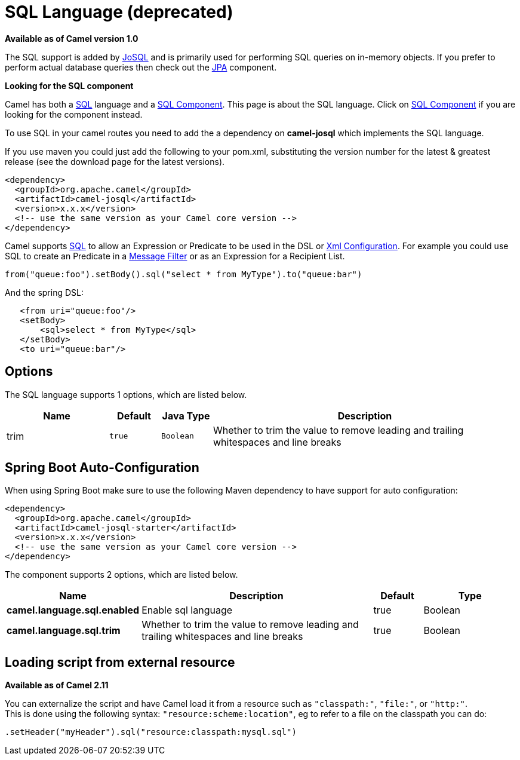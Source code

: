 [[sql-language]]
= SQL Language (deprecated)

*Available as of Camel version 1.0*


The SQL support is added by http://josql.sourceforge.net/[JoSQL] and is
primarily used for performing SQL queries on in-memory objects. If you
prefer to perform actual database queries then check out the
<<jpa-component,JPA>> component.

*Looking for the SQL component*

Camel has both a <<sql-component,SQL>> language and a
<<sql-component,SQL Component>>. This page is about the SQL
language. Click on <<sql-component,SQL Component>> if you are
looking for the component instead.

To use SQL in your camel routes you need to add the a dependency on
*camel-josql* which implements the SQL language.

If you use maven you could just add the following to your pom.xml,
substituting the version number for the latest & greatest release (see
the download page for the latest versions).

[source,xml]
----------------------------------------------------------
<dependency>
  <groupId>org.apache.camel</groupId>
  <artifactId>camel-josql</artifactId>
  <version>x.x.x</version>
  <!-- use the same version as your Camel core version -->
</dependency>
----------------------------------------------------------

Camel supports http://en.wikipedia.org/wiki/SQL[SQL] to allow an
Expression or Predicate to be
used in the DSL or link:xml-configuration.html[Xml
Configuration]. For example you could use SQL to create an
Predicate in a link:message-filter.html[Message
Filter] or as an Expression for a
Recipient List.

[source,java]
-----------------------------------------------------------------------
from("queue:foo").setBody().sql("select * from MyType").to("queue:bar")
-----------------------------------------------------------------------

And the spring DSL:

[source,xml]
--------------------------------------
   <from uri="queue:foo"/>
   <setBody>
       <sql>select * from MyType</sql>
   </setBody>
   <to uri="queue:bar"/>
--------------------------------------

== Options


// language options: START
The SQL language supports 1 options, which are listed below.



[width="100%",cols="2,1m,1m,6",options="header"]
|===
| Name | Default | Java Type | Description
| trim | true | Boolean | Whether to trim the value to remove leading and trailing whitespaces and line breaks
|===
// language options: END
// spring-boot-auto-configure options: START
== Spring Boot Auto-Configuration

When using Spring Boot make sure to use the following Maven dependency to have support for auto configuration:

[source,xml]
----
<dependency>
  <groupId>org.apache.camel</groupId>
  <artifactId>camel-josql-starter</artifactId>
  <version>x.x.x</version>
  <!-- use the same version as your Camel core version -->
</dependency>
----


The component supports 2 options, which are listed below.



[width="100%",cols="2,5,^1,2",options="header"]
|===
| Name | Description | Default | Type
| *camel.language.sql.enabled* | Enable sql language | true | Boolean
| *camel.language.sql.trim* | Whether to trim the value to remove leading and trailing whitespaces and line breaks | true | Boolean
|===
// spring-boot-auto-configure options: END

== Loading script from external resource

*Available as of Camel 2.11*

You can externalize the script and have Camel load it from a resource
such as `"classpath:"`, `"file:"`, or `"http:"`. +
 This is done using the following syntax: `"resource:scheme:location"`,
eg to refer to a file on the classpath you can do:

[source,java]
----------------------------------------------------------
.setHeader("myHeader").sql("resource:classpath:mysql.sql")
----------------------------------------------------------
